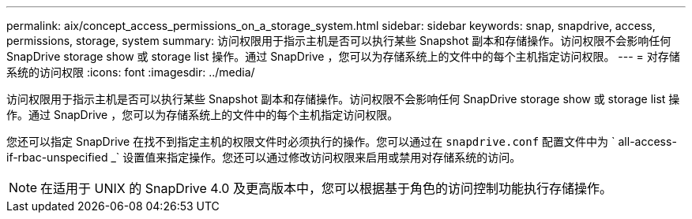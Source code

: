 ---
permalink: aix/concept_access_permissions_on_a_storage_system.html 
sidebar: sidebar 
keywords: snap, snapdrive, access, permissions, storage, system 
summary: 访问权限用于指示主机是否可以执行某些 Snapshot 副本和存储操作。访问权限不会影响任何 SnapDrive storage show 或 storage list 操作。通过 SnapDrive ，您可以为存储系统上的文件中的每个主机指定访问权限。 
---
= 对存储系统的访问权限
:icons: font
:imagesdir: ../media/


[role="lead"]
访问权限用于指示主机是否可以执行某些 Snapshot 副本和存储操作。访问权限不会影响任何 SnapDrive storage show 或 storage list 操作。通过 SnapDrive ，您可以为存储系统上的文件中的每个主机指定访问权限。

您还可以指定 SnapDrive 在找不到指定主机的权限文件时必须执行的操作。您可以通过在 `snapdrive.conf` 配置文件中为 ` all-access-if-rbac-unspecified _` 设置值来指定操作。您还可以通过修改访问权限来启用或禁用对存储系统的访问。


NOTE: 在适用于 UNIX 的 SnapDrive 4.0 及更高版本中，您可以根据基于角色的访问控制功能执行存储操作。
